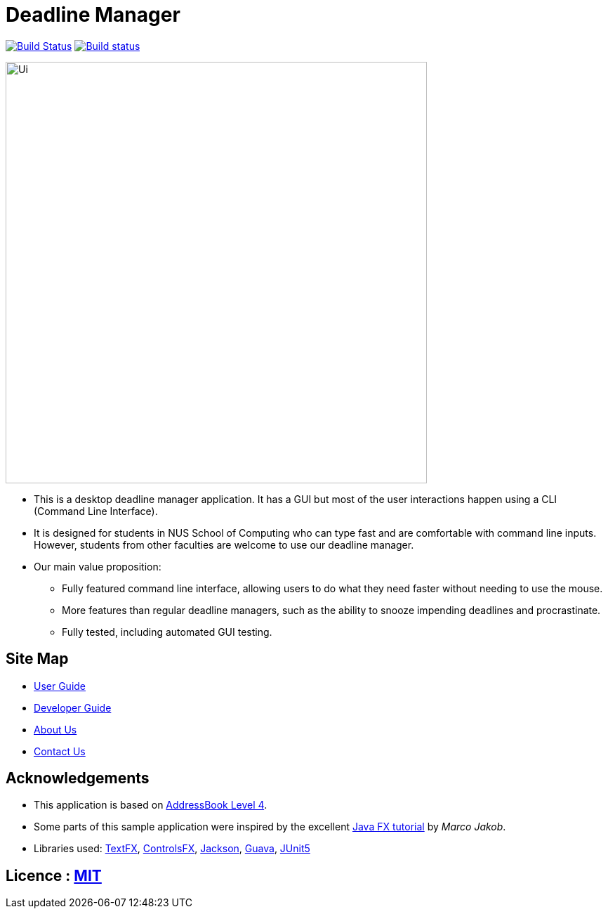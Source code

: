 = Deadline Manager
ifdef::env-github,env-browser[:relfileprefix: docs/]

https://travis-ci.org/CS2103-AY1819S1-W17-4/main[image:https://travis-ci.org/CS2103-AY1819S1-W17-4/main.svg?branch=master[Build Status]]
https://ci.appveyor.com/project/Ranald/main/branch/master[image:https://ci.appveyor.com/api/projects/status/qu96yde2kpvqo7qy/branch/master?svg=true[Build status]]
////

https://coveralls.io/github/se-edu/addressbook-level4?branch=master[image:https://coveralls.io/repos/github/se-edu/addressbook-level4/badge.svg?branch=master[Coverage Status]]
https://www.codacy.com/app/damith/addressbook-level4?utm_source=github.com&utm_medium=referral&utm_content=se-edu/addressbook-level4&utm_campaign=Badge_Grade[image:https://api.codacy.com/project/badge/Grade/fc0b7775cf7f4fdeaf08776f3d8e364a[Codacy Badge]]
https://gitter.im/se-edu/Lobby[image:https://badges.gitter.im/se-edu/Lobby.svg[Gitter chat]]
////
ifdef::env-github[]
image::docs/images/Ui.png[width="600"]
endif::[]

ifndef::env-github[]
image::images/Ui.png[width="600"]
endif::[]

* This is a desktop deadline manager application. It has a GUI but most of the user interactions happen using a CLI (Command Line Interface).
* It is designed for students in NUS School of Computing who can type fast and are comfortable with command line inputs. However, students from other faculties are welcome to use our deadline manager.
* Our main value proposition:
** Fully featured command line interface, allowing users to do what they need faster without needing to use the mouse.
** More features than regular deadline managers, such as the ability to snooze impending deadlines and procrastinate.
** Fully tested, including automated GUI testing.

== Site Map

* <<UserGuide#, User Guide>>
* <<DeveloperGuide#, Developer Guide>>
* <<AboutUs#, About Us>>
* <<ContactUs#, Contact Us>>

== Acknowledgements

* This application is based on https://github.com/nus-cs2103-AY1819S1/addressbook-level4[AddressBook Level 4].
* Some parts of this sample application were inspired by the excellent http://code.makery.ch/library/javafx-8-tutorial/[Java FX tutorial] by
_Marco Jakob_.
* Libraries used: https://github.com/TestFX/TestFX[TextFX], https://bitbucket.org/controlsfx/controlsfx/[ControlsFX], https://github.com/FasterXML/jackson[Jackson], https://github.com/google/guava[Guava], https://github.com/junit-team/junit5[JUnit5]

== Licence : link:LICENSE[MIT]
